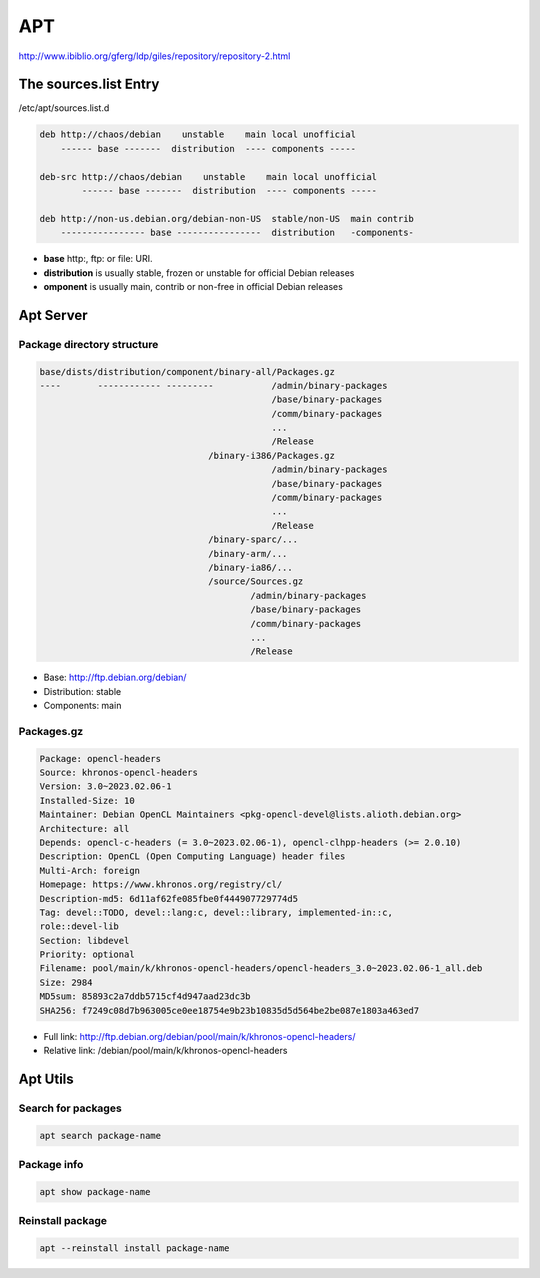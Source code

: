 ===
APT
===

http://www.ibiblio.org/gferg/ldp/giles/repository/repository-2.html

The sources.list Entry
======================

/etc/apt/sources.list.d

.. image:: imgs/deb.png

.. code-block:: 

    deb http://chaos/debian    unstable    main local unofficial
        ------ base -------  distribution  ---- components -----

    deb-src http://chaos/debian    unstable    main local unofficial
            ------ base -------  distribution  ---- components -----

    deb http://non-us.debian.org/debian-non-US  stable/non-US  main contrib
        ---------------- base ----------------  distribution   -components-

* **base** http:, ftp: or file: URI.
* **distribution** is usually stable, frozen or unstable for official Debian releases
* **omponent** is usually main, contrib or non-free in official Debian releases

Apt Server
==========

Package directory structure
---------------------------

.. code-block:: 

    base/dists/distribution/component/binary-all/Packages.gz
    ----       ------------ ---------           /admin/binary-packages
                                                /base/binary-packages
                                                /comm/binary-packages
                                                ...
                                                /Release
                                    /binary-i386/Packages.gz
                                                /admin/binary-packages
                                                /base/binary-packages
                                                /comm/binary-packages
                                                ...
                                                /Release
                                    /binary-sparc/...
                                    /binary-arm/...
                                    /binary-ia86/...
                                    /source/Sources.gz
                                            /admin/binary-packages
                                            /base/binary-packages
                                            /comm/binary-packages
                                            ...
                                            /Release



* Base: http://ftp.debian.org/debian/
* Distribution: stable
* Components: main

Packages.gz
-----------

.. image:: imgs/packages.PNG

.. code-block:: 

    Package: opencl-headers
    Source: khronos-opencl-headers
    Version: 3.0~2023.02.06-1
    Installed-Size: 10
    Maintainer: Debian OpenCL Maintainers <pkg-opencl-devel@lists.alioth.debian.org>
    Architecture: all
    Depends: opencl-c-headers (= 3.0~2023.02.06-1), opencl-clhpp-headers (>= 2.0.10)
    Description: OpenCL (Open Computing Language) header files
    Multi-Arch: foreign
    Homepage: https://www.khronos.org/registry/cl/
    Description-md5: 6d11af62fe085fbe0f444907729774d5
    Tag: devel::TODO, devel::lang:c, devel::library, implemented-in::c,
    role::devel-lib
    Section: libdevel
    Priority: optional
    Filename: pool/main/k/khronos-opencl-headers/opencl-headers_3.0~2023.02.06-1_all.deb
    Size: 2984
    MD5sum: 85893c2a7ddb5715cf4d947aad23dc3b
    SHA256: f7249c08d7b963005ce0ee18754e9b23b10835d5d564be2be087e1803a463ed7

* Full link: http://ftp.debian.org/debian/pool/main/k/khronos-opencl-headers/
* Relative link: /debian/pool/main/k/khronos-opencl-headers

.. image:: imgs/deb_path.PNG

Apt Utils
==========

Search for packages
-------------------

.. code:: bash

    apt search package-name

Package info
------------

.. code:: bash

    apt show package-name

Reinstall package
-----------------

.. code:: bash

    apt --reinstall install package-name

